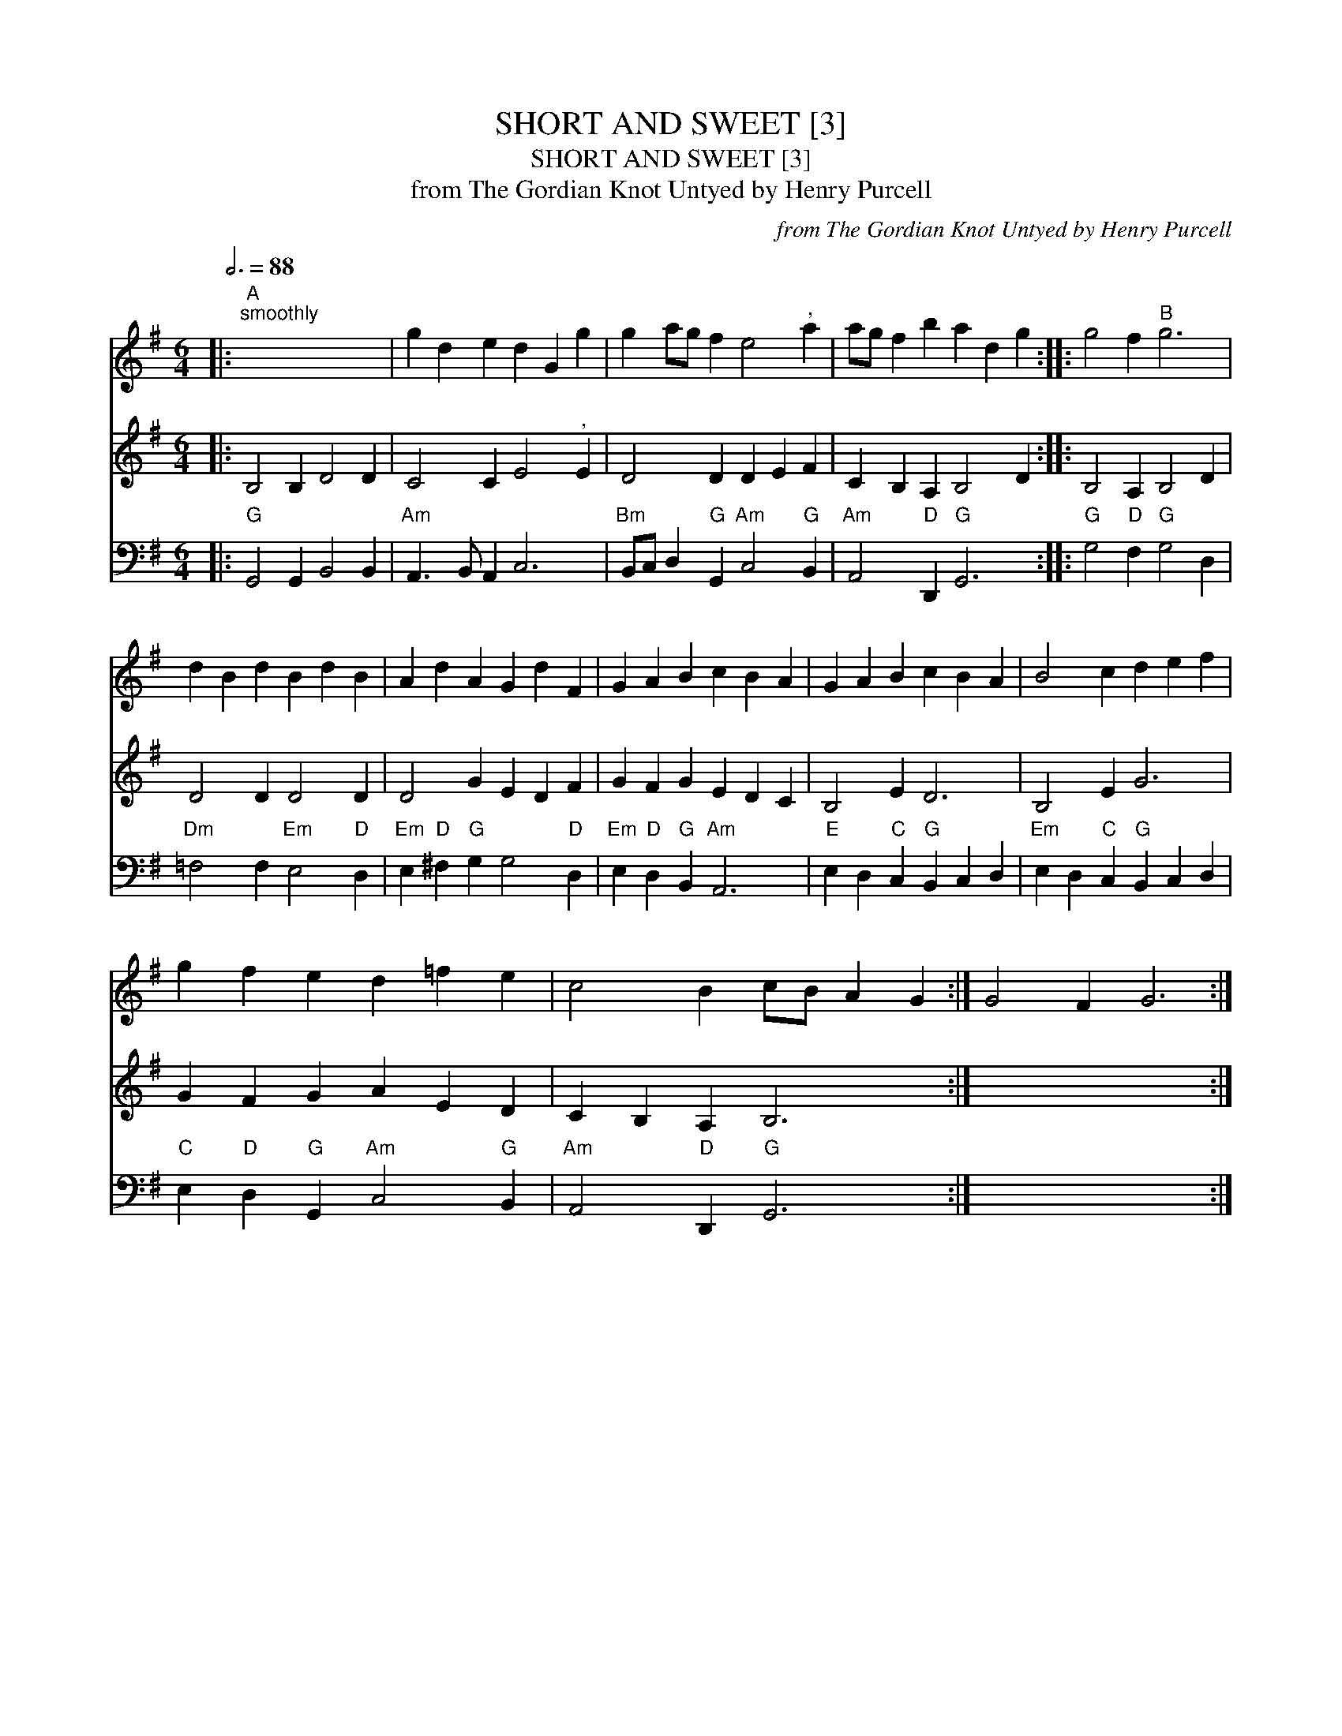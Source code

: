 X:1
T:SHORT AND SWEET [3]
T:SHORT AND SWEET [3]
T:from The Gordian Knot Untyed by Henry Purcell
C:from The Gordian Knot Untyed by Henry Purcell
%%score 1 2 3
L:1/8
Q:3/4=88
M:6/4
K:G
V:1 treble 
V:2 treble 
V:3 bass 
V:1
|:"A""^smoothly" x12 | g2 d2 e2 d2 G2 g2 | g2 ag f2 e4"^," a2 | ag f2 b2 a2 d2 g2 :: g4 f2"B" g6 | %5
 d2 B2 d2 B2 d2 B2 | A2 d2 A2 G2 d2 F2 | G2 A2 B2 c2 B2 A2 | G2 A2 B2 c2 B2 A2 | B4 c2 d2 e2 f2 | %10
 g2 f2 e2 d2 =f2 e2 | c4 B2 cB A2 G2 :| G4 F2 G6 :| %13
V:2
|: B,4 B,2 D4 D2 | C4 C2 E4"^," E2 | D4 D2 D2 E2 F2 | C2 B,2 A,2 B,4 D2 :: B,4 A,2 B,4 D2 | %5
 D4 D2 D4 D2 | D4 G2 E2 D2 F2 | G2 F2 G2 E2 D2 C2 | B,4 E2 D6 | B,4 E2 G6 | G2 F2 G2 A2 E2 D2 | %11
 C2 B,2 A,2 B,6 :| x12 :| %13
V:3
|:"G" G,,4 G,,2 B,,4 B,,2 |"Am" A,,3 B,, A,,2 C,6 |"Bm" B,,C, D,2"G" G,,2"Am" C,4"G" B,,2 | %3
"Am" A,,4"D" D,,2"G" G,,6 ::"G" G,4"D" F,2"G" G,4 D,2 |"Dm" =F,4 F,2"Em" E,4"D" D,2 | %6
"Em" E,2"D" ^F,2"G" G,2 G,4"D" D,2 |"Em" E,2"D" D,2"G" B,,2"Am" A,,6 | %8
"E" E,2 D,2"C" C,2"G" B,,2 C,2 D,2 |"Em" E,2 D,2"C" C,2"G" B,,2 C,2 D,2 | %10
"C" E,2"D" D,2"G" G,,2"Am" C,4"G" B,,2 |"Am" A,,4"D" D,,2"G" G,,6 :| x12 :| %13

